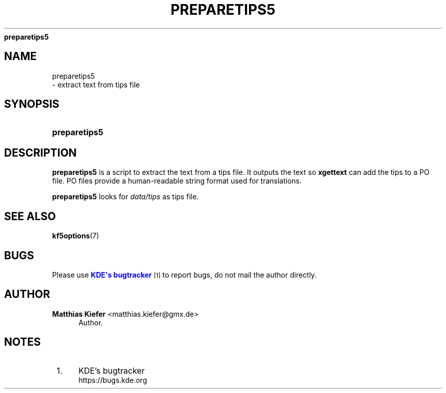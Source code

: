 '\" t
.\"     Title: 
\fBpreparetips5\fR
.\"    Author: Matthias Kiefer <matthias.kiefer@gmx.de>
.\" Generator: DocBook XSL Stylesheets v1.78.1 <http://docbook.sf.net/>
.\"      Date: 2014-03-04
.\"    Manual: Translation Tool
.\"    Source: KDE Frameworks Frameworks 5.0
.\"  Language: English
.\"
.TH "\FBPREPARETIPS5\FR" "1" "2014\-03\-04" "KDE Frameworks Frameworks 5.0" "Translation Tool"
.\" -----------------------------------------------------------------
.\" * Define some portability stuff
.\" -----------------------------------------------------------------
.\" ~~~~~~~~~~~~~~~~~~~~~~~~~~~~~~~~~~~~~~~~~~~~~~~~~~~~~~~~~~~~~~~~~
.\" http://bugs.debian.org/507673
.\" http://lists.gnu.org/archive/html/groff/2009-02/msg00013.html
.\" ~~~~~~~~~~~~~~~~~~~~~~~~~~~~~~~~~~~~~~~~~~~~~~~~~~~~~~~~~~~~~~~~~
.ie \n(.g .ds Aq \(aq
.el       .ds Aq '
.\" -----------------------------------------------------------------
.\" * set default formatting
.\" -----------------------------------------------------------------
.\" disable hyphenation
.nh
.\" disable justification (adjust text to left margin only)
.ad l
.\" -----------------------------------------------------------------
.\" * MAIN CONTENT STARTS HERE *
.\" -----------------------------------------------------------------
.SH "NAME"

preparetips5
 \- extract text from tips file
.SH "SYNOPSIS"
.HP \w'\fBpreparetips5\fR\ 'u
\fBpreparetips5\fR
.SH "DESCRIPTION"
.PP
\fBpreparetips5\fR
is a script to extract the text from a tips file\&. It outputs the text so
\fBxgettext\fR
can add the tips to a PO file\&. PO files provide a human\-readable string format used for translations\&.
.PP
\fBpreparetips5\fR
looks for
\fIdata/tips\fR
as tips file\&.
.SH "SEE ALSO"
.PP
\fBkf5options\fR(7)
.SH "BUGS"
.PP
Please use
\m[blue]\fBKDE\*(Aqs bugtracker\fR\m[]\&\s-2\u[1]\d\s+2
to report bugs, do not mail the author directly\&.
.SH "AUTHOR"
.PP
\fBMatthias Kiefer\fR <\&matthias\&.kiefer@gmx\&.de\&>
.RS 4
Author.
.RE
.SH "NOTES"
.IP " 1." 4
KDE's bugtracker
.RS 4
\%https://bugs.kde.org
.RE

